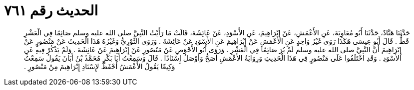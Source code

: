 
= الحديث رقم ٧٦١

[quote.hadith]
حَدَّثَنَا هَنَّادٌ، حَدَّثَنَا أَبُو مُعَاوِيَةَ، عَنِ الأَعْمَشِ، عَنْ إِبْرَاهِيمَ، عَنِ الأَسْوَدِ، عَنْ عَائِشَةَ، قَالَتْ مَا رَأَيْتُ النَّبِيَّ صلى الله عليه وسلم صَائِمًا فِي الْعَشْرِ قَطُّ ‏.‏ قَالَ أَبُو عِيسَى هَكَذَا رَوَى غَيْرُ وَاحِدٍ عَنِ الأَعْمَشِ عَنْ إِبْرَاهِيمَ عَنِ الأَسْوَدِ عَنْ عَائِشَةَ ‏.‏ وَرَوَى الثَّوْرِيُّ وَغَيْرُهُ هَذَا الْحَدِيثَ عَنْ مَنْصُورٍ عَنْ إِبْرَاهِيمَ أَنَّ النَّبِيَّ صلى الله عليه وسلم لَمْ يُرَ صَائِمًا فِي الْعَشْرِ ‏.‏ وَرَوَى أَبُو الأَحْوَصِ عَنْ مَنْصُورٍ عَنْ إِبْرَاهِيمَ عَنْ عَائِشَةَ ‏.‏ وَلَمْ يَذْكُرْ فِيهِ عَنِ الأَسْوَدِ ‏.‏ وَقَدِ اخْتَلَفُوا عَلَى مَنْصُورٍ فِي هَذَا الْحَدِيثِ وَرِوَايَةُ الأَعْمَشِ أَصَحُّ وَأَوْصَلُ إِسْنَادًا ‏.‏ قَالَ وَسَمِعْتُ أَبَا بَكْرٍ مُحَمَّدُ بْنُ أَبَانَ يَقُولُ سَمِعْتُ وَكِيعًا يَقُولُ الأَعْمَشُ أَحْفَظُ لإِسْنَادِ إِبْرَاهِيمَ مِنْ مَنْصُورٍ ‏.‏